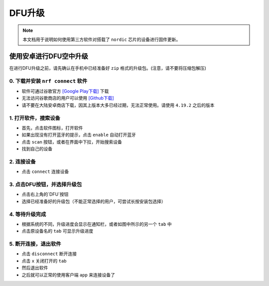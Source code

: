 
============
DFU升级
============

.. note::

    本文档用于说明如何使用第三方软件对搭载了 ``nordic`` 芯片的设备进行固件更新。

使用安卓进行DFU空中升级
=============================================

在进行DFU升级之前，请先确认在手机中已经准备好 ``zip`` 格式的升级包。(注意，请不要将压缩包解压)

0. 下载并安装 ``nrf connect`` 软件
--------------------------------------

.. image:: ./pic/icon.webp

- 软件可通过谷歌官方 `[Google Play下载] <https://play.google.com/store/apps/details?id=no.nordicsemi.android.mcp>`_ 下载
- 无法访问谷歌商店的用户可以使用 `[Github下载] <https://github.com/corumi-os/opendoc/releases/download/apk/no.nordicsemi.android.mcp.apk>`_
- 请不要在大陆安卓商店下载，因其上版本大多已经过期，无法正常使用。请使用 ``4.19.2`` 之后的版本

1. 打开软件，搜索设备
--------------------------------------

.. image:: ./pic/GIF1.gif

- 首先，点击软件图标，打开软件
- 如果出现没有打开蓝牙的提示，点击 ``enable`` 自动打开蓝牙
- 点击 ``scan`` 按钮，或者在界面中下拉，开始搜索设备
- 找到自己的设备



2. 连接设备
--------------------------------------

.. image:: ./pic/GIF2.gif

- 点击 ``connect`` 连接设备



3. 点击DFU按钮，并选择升级包
--------------------------------------

.. image:: ./pic/GIF3.gif

- 点击右上角的`DFU`按钮
- 选择已经准备好的升级包（不能正常选择的用户，可尝试长按安装包选择）



4. 等待升级完成
--------------------------------------

.. image:: ./pic/GIF4.gif

- 根据系统的不同，升级进度会显示在通知栏，或者如图中所示的另一个 ``tab`` 中
- 点击原设备名的 ``tab`` 可显示升级进度



5. 断开连接，退出软件
--------------------------------------

.. image:: ./pic/GIF5.gif

- 点击 ``disconnect`` 断开连接
- 点击 ``x`` 关闭打开的 ``tab``
- 然后退出软件
- 之后就可以正常的使用客户端 ``app`` 来连接设备了



